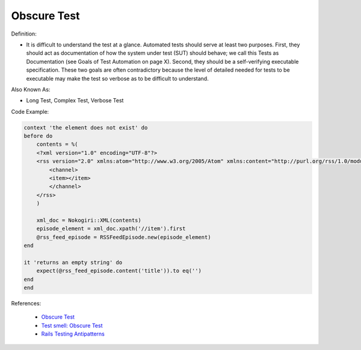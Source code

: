 Obscure Test
^^^^^
Definition:

* It is difficult to understand the test at a glance. Automated tests should serve at least two purposes. First, they should act as documentation of how the system under test (SUT) should behave; we call this Tests as Documentation (see Goals of Test Automation on page X). Second, they should be a self-verifying executable specification. These two goals are often contradictory because the level of detailed needed for tests to be executable may make the test so verbose as to be difficult to understand.


Also Known As:

* Long Test, Complex Test, Verbose Test

Code Example:

.. code-block:: ruby

    context 'the element does not exist' do
    before do
        contents = %(
        <?xml version="1.0" encoding="UTF-8"?>
        <rss version="2.0" xmlns:atom="http://www.w3.org/2005/Atom" xmlns:content="http://purl.org/rss/1.0/modules/content/" xmlns:itunes="http://www.itunes.com/dtds/podcast-1.0.dtd">
            <channel>
            <item></item>
            </channel>
        </rss>
        )

        xml_doc = Nokogiri::XML(contents)
        episode_element = xml_doc.xpath('//item').first
        @rss_feed_episode = RSSFeedEpisode.new(episode_element)
    end

    it 'returns an empty string' do
        expect(@rss_feed_episode.content('title')).to eq('')
    end
    end
References:

 * `Obscure Test <http://xunitpatterns.com/Obscure%20Test.html>`_
 * `Test smell: Obscure Test <https://www.codewithjason.com/test-smell-obscure-test/>`_
 * `Rails Testing Antipatterns <https://thoughtbot.com/upcase/videos/testing-antipatterns>`_

